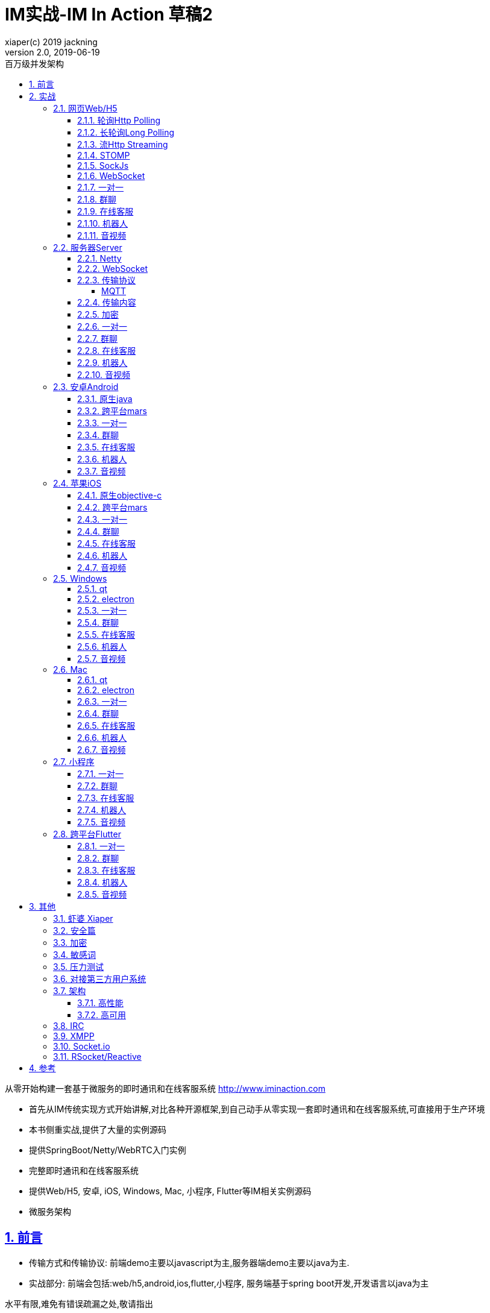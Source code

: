 = IM实战-IM In Action 草稿2
xiaper(c) 2019 jackning
Version 2.0, 2019-06-19
:doctype: book
:icons: font
:source-highlighter: highlightjs
:sectnums:
:toc: left
:toclevels: 5
:toc-title: 百万级并发架构
:experimental:
:description: 虾婆-开源即时通讯解决方案
:keywords: 微服务 虾婆 SpringBoot Netty WebRTC Xiaper
:imagesdir: ./img
:sectlinks:

从零开始构建一套基于微服务的即时通讯和在线客服系统
http://www.iminaction.com

- 首先从IM传统实现方式开始讲解,对比各种开源框架,到自己动手从零实现一套即时通讯和在线客服系统,可直接用于生产环境
- 本书侧重实战,提供了大量的实例源码
- 提供SpringBoot/Netty/WebRTC入门实例
- 完整即时通讯和在线客服系统
- 提供Web/H5, 安卓, iOS, Windows, Mac, 小程序, Flutter等IM相关实例源码
- 微服务架构


== 前言

- 传输方式和传输协议: 前端demo主要以javascript为主,服务器端demo主要以java为主. 
- 实战部分:
前端会包括:web/h5,android,ios,flutter,小程序, 服务端基于spring boot开发,开发语言以java为主

水平有限,难免有错误疏漏之处,敬请指出


== 实战

私有协议

=== 网页Web/H5

==== 轮询Http Polling

- Ajax
- JSONP
- 捎带轮询Piggyback Polling


==== 长轮询Long Polling


接收消息越频繁,越接近于Http Polling

==== 流Http Streaming

- DeferedResult

- SSE

Server-Send-Event

主要用于服务器向客户端广播或推送消息,而不需要任何交互,如新闻摘要/天气预报等

单向: server to client

参考:

- https://www.ruanyifeng.com/blog/2017/05/server-sent_events.html[Server-Sent Events 教程]


==== STOMP

https://stomp.github.io/[website]

==== SockJs

==== WebSocket


==== 一对一

文本
图片

==== 群聊

建群

==== 在线客服

工作组
指定坐席

==== 机器人

- 第三方

==== 音视频

- webrtc

主要用于实时语音和视频聊天,可以用于传输数据.
可以结合webrtc和websocket构建实时应用

- 基本概念

- 应用

* 文本对话

* 实时音视频

=== 服务器Server

- webmvc 传统
- webflux 响应式 reactive


==== Netty


==== WebSocket

(修路)

https://zh.wikipedia.org/wiki/WebSocket[wiki]

而传统的轮询方式（即采用http协议不断发送请求）的缺点：

- 浪费流量（http请求头比较大）、
- 浪费资源（没有更新也要请求）、
- 消耗服务器CPU占用（没有信息也要接收请求）。

可以应用于

- 聊天
- 直播弹幕
- 游戏
- 股票行情
- 协作文档编辑

websocket完全是事件驱动的.也就是说,客户端不需要轮询服务器以得到目标资源的最新状态,只需要监听相关的通知即可.

websocket支持处理文本和二进制数据.

Websocket是消息协议/聊天/服务器通知/管道和多路复用协议/自定义协议/紧凑二进制协议和用于与互联网服务器互操作的其他标准协议的很好基础.

image::assets/img/tcp_http_websocket.png[]

- 持续连接(keep-alive)
- 心跳
- 网络状态检测
- 延迟测量


==== 传输协议

(定义交通规则)

=====  MQTT

https://zh.wikipedia.org/wiki/MQTT[wiki]

- websub

原名pubsubhubbub

- pubsub机制


- Demo MQTT.js


==== 传输内容

(步行/自行车/机动车/装甲车)

- Json

- Protobuf

- 方案对比

对上述各种通信内容,以图表的形式对其各自优缺点进行对比,得出结论

==== 加密

==== 一对一

文本
图片

==== 群聊

建群

==== 在线客服

工作组
指定坐席
统计

==== 机器人

- 第三方

==== 音视频

- webrtc

主要用于实时语音和视频聊天,可以用于传输数据.
可以结合webrtc和websocket构建实时应用

- 基本概念

- 应用

* 文本对话

* 实时音视频

=== 安卓Android

==== 原生java

==== 跨平台mars

==== 一对一

文本
图片

==== 群聊

建群

==== 在线客服

工作组
指定坐席

==== 机器人

- 第三方

==== 音视频

- webrtc

主要用于实时语音和视频聊天,可以用于传输数据.
可以结合webrtc和websocket构建实时应用

- 基本概念

- 应用

* 文本对话

* 实时音视频


=== 苹果iOS

==== 原生objective-c

==== 跨平台mars



==== 一对一

文本
图片

==== 群聊

建群

==== 在线客服

工作组
指定坐席

==== 机器人

- 第三方

==== 音视频

- webrtc

主要用于实时语音和视频聊天,可以用于传输数据.
可以结合webrtc和websocket构建实时应用

- 基本概念

- 应用

* 文本对话

* 实时音视频


=== Windows

==== qt

==== electron

- mars

==== 一对一

文本
图片

==== 群聊

建群

==== 在线客服

工作组
指定坐席

==== 机器人

- 第三方

==== 音视频

- webrtc

主要用于实时语音和视频聊天,可以用于传输数据.
可以结合webrtc和websocket构建实时应用

- 基本概念

- 应用

* 文本对话

* 实时音视频

=== Mac

==== qt

==== electron


==== 一对一

文本
图片

==== 群聊

建群

==== 在线客服

工作组
指定坐席

==== 机器人

- 第三方

==== 音视频

- webrtc

主要用于实时语音和视频聊天,可以用于传输数据.
可以结合webrtc和websocket构建实时应用

- 基本概念

- 应用

* 文本对话

* 实时音视频

=== 小程序

- 发文本
- 发图片

==== 一对一

文本
图片

==== 群聊

建群

==== 在线客服

工作组
指定坐席

==== 机器人

- 第三方

==== 音视频

- webrtc

主要用于实时语音和视频聊天,可以用于传输数据.
可以结合webrtc和websocket构建实时应用

- 基本概念

- 应用

* 文本对话

* 实时音视频

=== 跨平台Flutter


==== 一对一

文本
图片

==== 群聊

建群

==== 在线客服

工作组
指定坐席

==== 机器人

- 第三方

==== 音视频

- webrtc

主要用于实时语音和视频聊天,可以用于传输数据.
可以结合webrtc和websocket构建实时应用

- 基本概念

- 应用

* 文本对话

* 实时音视频


== 其他

=== 虾婆 Xiaper



=== 安全篇

.https/ssl

SSL保护数据的原理可以分为三部分

- 认证用户和服务器，确保数据发送到正确的客户端和服务器；
- 加密数据以防止数据中途被窃取；
- 维护数据的完整性，确保数据在传输过程中不被改变。


.数据格式

- 文本传输
- 二进制
- protobuf

=== 加密

.传输加密
00

.存储加密
11

.端到端加密
22


=== 敏感词

=== 压力测试

=== 对接第三方用户系统


=== 架构

==== 高性能

==== 高可用


=== IRC

https://zh.wikipedia.org/wiki/IRC[wiki]

=== XMPP

https://zh.wikipedia.org/wiki/%E5%8F%AF%E6%89%A9%E5%B1%95%E6%B6%88%E6%81%AF%E4%B8%8E%E5%AD%98%E5%9C%A8%E5%8D%8F%E8%AE%AE[wiki]

=== Socket.io

=== RSocket/Reactive


== 参考

- signal
- telegram
- mars
- mixin







